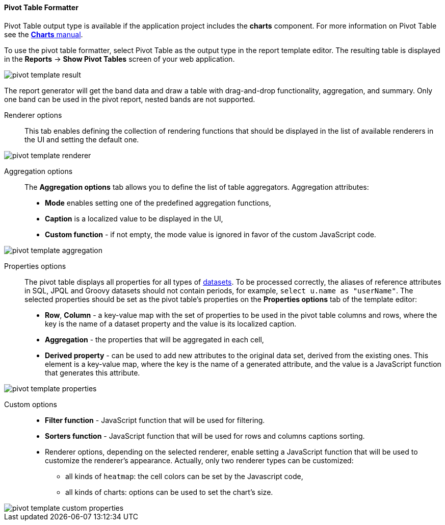 :sourcesdir: ../../../../source

[[pivotTable_output]]
==== Pivot Table Formatter

Pivot Table output type is available if the application project includes the *charts* component. For more information on Pivot Table see the https://doc.cuba-platform.com/charts-latest/pivotTable.html[*Charts* manual].

To use the pivot table formatter, select Pivot Table as the output type in the report template editor. The resulting table is displayed in the *Reports* -> *Show Pivot Tables* screen of your web application.

image::pivot_template_result.png[align="center"]

The report generator will get the band data and draw a table with drag-and-drop functionality, aggregation, and summary. Only one band can be used in the pivot report, nested bands are not supported.

Renderer options::

This tab enables defining the collection of rendering functions that should be displayed in the list of available renderers in the UI and setting the default one.

image::pivot_template_renderer.png[align="center"]

Aggregation options::

The *Aggregation options* tab allows you to define the list of table aggregators. Aggregation attributes:

* *Mode* enables setting one of the predefined aggregation functions,
* *Caption* is a localized value to be displayed in the UI,
* *Custom function* - if not empty, the mode value is ignored in favor of the custom JavaScript code.

image::pivot_template_aggregation.png[align="center"]

Properties options::

The pivot table displays all properties for all types of <<structure,datasets>>. To be processed correctly, the aliases of reference attributes in SQL, JPQL and Groovy datasets should not contain periods, for example, `select u.name as "userName"`. The selected properties should be set as the pivot table's properties on the *Properties options* tab of the template editor:

* *Row*, *Column* - a key-value map with the set of properties to be used in the pivot table columns and rows, where the key is the name of a dataset property and the value is its localized caption.
* *Aggregation* - the properties that will be aggregated in each cell,
* *Derived property* - can be used to add new attributes to the original data set, derived from the existing ones. This element is a key-value map, where the key is the name of a generated attribute, and the value is a JavaScript function that generates this attribute.

image::pivot_template_properties.png[align="center"]

Custom options::

* *Filter function* - JavaScript function that will be used for filtering.
* *Sorters function* - JavaScript function that will be used for rows and columns captions sorting.
* Renderer options, depending on the selected renderer, enable setting a JavaScript function that will be used to customize the renderer's appearance. Actually, only two renderer types can be customized:
+
** all kinds of `heatmap`: the cell colors can be set by the Javascript code,
+
** all kinds of charts: options can be used to set the chart’s size.

image::pivot_template_custom_properties.png[align="center"]

